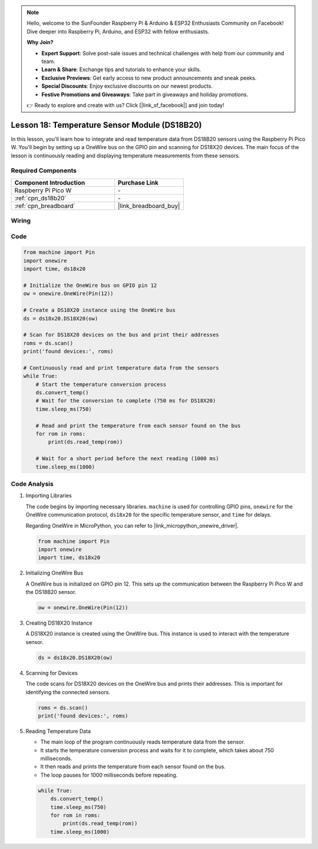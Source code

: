 .. note::

    Hello, welcome to the SunFounder Raspberry Pi & Arduino & ESP32 Enthusiasts Community on Facebook! Dive deeper into Raspberry Pi, Arduino, and ESP32 with fellow enthusiasts.

    **Why Join?**

    - **Expert Support**: Solve post-sale issues and technical challenges with help from our community and team.
    - **Learn & Share**: Exchange tips and tutorials to enhance your skills.
    - **Exclusive Previews**: Get early access to new product announcements and sneak peeks.
    - **Special Discounts**: Enjoy exclusive discounts on our newest products.
    - **Festive Promotions and Giveaways**: Take part in giveaways and holiday promotions.

    👉 Ready to explore and create with us? Click [|link_sf_facebook|] and join today!

.. _pico_lesson18_ds18b20:

Lesson 18: Temperature Sensor Module (DS18B20)
================================================

In this lesson, you'll learn how to integrate and read temperature data from DS18B20 sensors using the Raspberry Pi Pico W. You'll begin by setting up a OneWire bus on the GPIO pin and scanning for DS18X20 devices. The main focus of the lesson is continuously reading and displaying temperature measurements from these sensors. 

Required Components
---------------------------

.. list-table::
    :widths: 30 20
    :header-rows: 1

    *   - Component Introduction
        - Purchase Link

    *   - Raspberry Pi Pico W
        - \-
    *   - :ref:`cpn_ds18b20`
        - \-
    *   - :ref:`cpn_breadboard`
        - |link_breadboard_buy|


Wiring
---------------------------

.. image:: img/Lesson_18_DS18B20_bb.png
    :width: 100%


Code
---------------------------

.. code-block:: python

   from machine import Pin
   import onewire
   import time, ds18x20
   
   # Initialize the OneWire bus on GPIO pin 12
   ow = onewire.OneWire(Pin(12))
   
   # Create a DS18X20 instance using the OneWire bus
   ds = ds18x20.DS18X20(ow)
   
   # Scan for DS18X20 devices on the bus and print their addresses
   roms = ds.scan()
   print('found devices:', roms)
   
   # Continuously read and print temperature data from the sensors
   while True:
       # Start the temperature conversion process
       ds.convert_temp()
       # Wait for the conversion to complete (750 ms for DS18X20)
       time.sleep_ms(750)
       
       # Read and print the temperature from each sensor found on the bus
       for rom in roms:
           print(ds.read_temp(rom))
       
       # Wait for a short period before the next reading (1000 ms)
       time.sleep_ms(1000)



Code Analysis
---------------------------

#. Importing Libraries

   The code begins by importing necessary libraries. ``machine`` is used for controlling GPIO pins, ``onewire`` for the OneWire communication protocol, ``ds18x20`` for the specific temperature sensor, and ``time`` for delays.

   Regarding OneWire in MicroPython, you can refer to |link_micropython_onewire_driver|.

   .. code-block:: python

      from machine import Pin
      import onewire
      import time, ds18x20

#. Initializing OneWire Bus

   A OneWire bus is initialized on GPIO pin 12. This sets up the communication between the Raspberry Pi Pico W and the DS18B20 sensor.

   .. code-block:: python

      ow = onewire.OneWire(Pin(12))

#. Creating DS18X20 Instance

   A DS18X20 instance is created using the OneWire bus. This instance is used to interact with the temperature sensor.

   .. code-block:: python

      ds = ds18x20.DS18X20(ow)

#. Scanning for Devices

   The code scans for DS18X20 devices on the OneWire bus and prints their addresses. This is important for identifying the connected sensors.

   .. code-block:: python

      roms = ds.scan()
      print('found devices:', roms)

#. Reading Temperature Data

   - The main loop of the program continuously reads temperature data from the sensor.
   - It starts the temperature conversion process and waits for it to complete, which takes about 750 milliseconds.
   - It then reads and prints the temperature from each sensor found on the bus.
   - The loop pauses for 1000 milliseconds before repeating.

   .. raw:: html

      <br/>

   .. code-block:: python

      while True:
          ds.convert_temp()
          time.sleep_ms(750)
          for rom in roms:
              print(ds.read_temp(rom))
          time.sleep_ms(1000)
